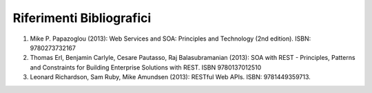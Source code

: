 Riferimenti Bibliografici
=========================

1. Mike P. Papazoglou (2013): Web Services and SOA: Principles and
   Technology (2nd edition). ISBN: 9780273732167

2. Thomas Erl, Benjamin Carlyle, Cesare Pautasso, Raj Balasubramanian
   (2013): SOA with REST - Principles, Patterns and Constraints for
   Building Enterprise Solutions with REST. ISBN 9780137012510

3. Leonard Richardson, Sam Ruby, Mike Amundsen (2013): RESTful Web APIs.
   ISBN: 9781449359713.
